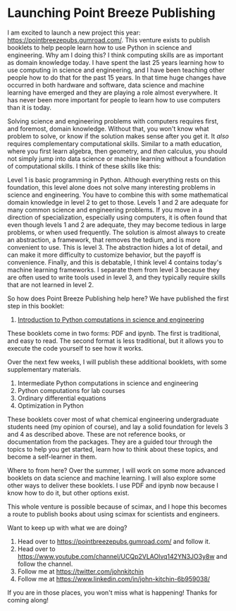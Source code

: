 * Launching Point Breeze Publishing
:PROPERTIES:
:categories: news
:date:     2022/01/11 17:17:40
:updated:  2022/01/11 17:21:00
:org-url:  https://kitchingroup.cheme.cmu.edu/org/2022/01/11/Launching-Point-Breeze-Publishing.org
:permalink: https://kitchingroup.cheme.cmu.edu/blog/2022/01/11/Launching-Point-Breeze-Publishing/index.html
:END:

I am excited to launch a new project this year: https://pointbreezepubs.gumroad.com/. This venture exists to publish booklets to help people learn how to use Python in science and engineering. Why am I doing this? I think computing skills are as important as domain knowledge today. I have spent the last 25 years learning how to use computing in science and engineering, and I have been teaching other people how to do that for the past 15 years. In that time huge changes have occurred in both hardware and software, data science and machine learning have emerged and they are playing a role almost everywhere. It has never been more important for people to learn how to use computers than it is today.

Solving science and engineering problems with computers requires first, and foremost, domain knowledge. Without that, you won't know what problem to solve, or know if the solution makes sense after you get it. It /also/ requires complementary computational skills. Similar to a math education, where you first learn algebra, then geometry, and /then/ calculus, you should not simply jump into data science or machine learning without a foundation of computational skills. I think of these skills like this:

#+attr_org: :width 800
[[./screenshots/date-11-01-2022-time-15-45-53.png]]

Level 1 is basic programming in Python. Although everything rests on this foundation, this level alone does not solve many interesting problems in science and engineering. You have to combine this with some mathematical domain knowledge in level 2 to get to those. Levels 1 and 2 are adequate for many common science and engineering problems. If you move in a direction of specialization, especially using computers, it is often found that even though levels 1 and 2 are adequate, they may become tedious in large problems, or when used frequently. The solution is almost always to create an abstraction, a framework, that removes the tedium, and is more convenient to use. This is level 3. The abstraction hides a lot of detail, and can make it more difficulty to customize behavior, but the payoff is convenience. Finally, and this is debatable, I think level 4 contains today's machine learning frameworks. I separate them from level 3 because they are often used to write tools used in level 3, and they typically require skills that are not learned in level 2. 

So how does Point Breeze Publishing help here? We have published the first step in this booklet:

1. [[https://pointbreezepubs.gumroad.com/l/pycse-intro][Introduction to Python computations in science and engineering]]

These booklets come in two forms: PDF and ipynb. The first is traditional, and easy to read. The second format is less traditional, but it allows you to execute the code yourself to see how it works.

Over the next few weeks, I will publish these additional booklets, with some supplementary materials.

2. Intermediate Python computations in science and engineering
3. Python computations for lab courses
4. Ordinary differential equations
5. Optimization in Python

These booklets cover most of what chemical engineering undergraduate students need (my opinion of course), and lay a solid foundation for levels 3 and 4 as described above. These are not reference books, or documentation from the packages. They are a guided tour through the topics to help you get started, learn how to think about these topics, and become a self-learner in them. 

Where to from here? Over the summer, I will work on some more advanced booklets on data science and machine learning. I will also explore some other ways to deliver these booklets. I use PDF and ipynb now because I know how to do it, but other options exist.

This whole venture is possible because of scimax, and I hope this becomes a route to publish books about using scimax for scientists and engineers.

Want to keep up with what we are doing?
1. Head over to  https://pointbreezepubs.gumroad.com/ and follow it.
2. Head over to https://www.youtube.com/channel/UCQp2VLAOlvq142YN3JO3y8w and follow the channel.
3. Follow me at https://twitter.com/johnkitchin
4. Follow me at https://www.linkedin.com/in/john-kitchin-6b959038/

If you are in those places, you won't miss what is happening! Thanks for coming along!



